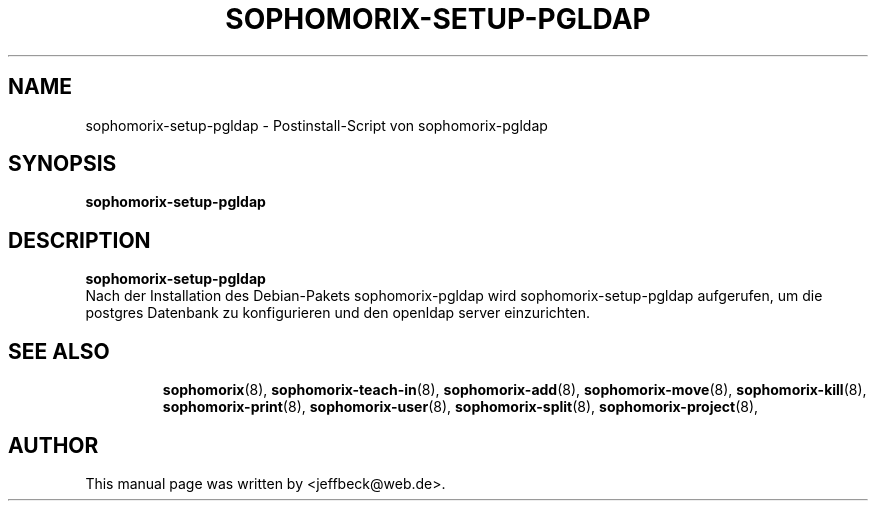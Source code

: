 .\"                                      Hey, EMACS: -*- nroff -*-
.\" First parameter, NAME, should be all caps
.\" Second parameter, SECTION, should be 1-8, maybe w/ subsection
.\" other parameters are allowed: see man(7), man(1)
.TH SOPHOMORIX-SETUP-PGLDAP 8 "June 10, 2005"
.\" Please adjust this date whenever revising the manpage.
.\"
.\" Some roff macros, for reference:
.\" .nh        disable hyphenation
.\" .hy        enable hyphenation
.\" .ad l      left justify
.\" .ad b      justify to both left and right margins
.\" .nf        disable filling
.\" .fi        enable filling
.\" .br        insert line break
.\" .sp <n>    insert n+1 empty lines
.\" for manpage-specific macros, see man(7)
.SH NAME
sophomorix-setup-pgldap \- Postinstall-Script von sophomorix-pgldap
.SH SYNOPSIS
.B sophomorix-setup-pgldap
.br
.SH DESCRIPTION
.B sophomorix-setup-pgldap
.br
Nach der Installation des Debian-Pakets sophomorix-pgldap wird
sophomorix-setup-pgldap aufgerufen, um die postgres Datenbank zu
konfigurieren und den openldap server einzurichten.
.PP
.TP
.SH SEE ALSO
.BR sophomorix (8),
.BR sophomorix-teach-in (8),
.BR sophomorix-add (8),
.BR sophomorix-move (8),
.BR sophomorix-kill (8),
.BR sophomorix-print (8),
.BR sophomorix-user (8),
.BR sophomorix-split (8),
.BR sophomorix-project (8),
.\".BR baz (1).
.\".br
.\"You can see the full options of the Programs by calling for example 
.\".IR "sophomrix-setup-pgldap -h" ,
.
.SH AUTHOR
This manual page was written by <jeffbeck@web.de>.
